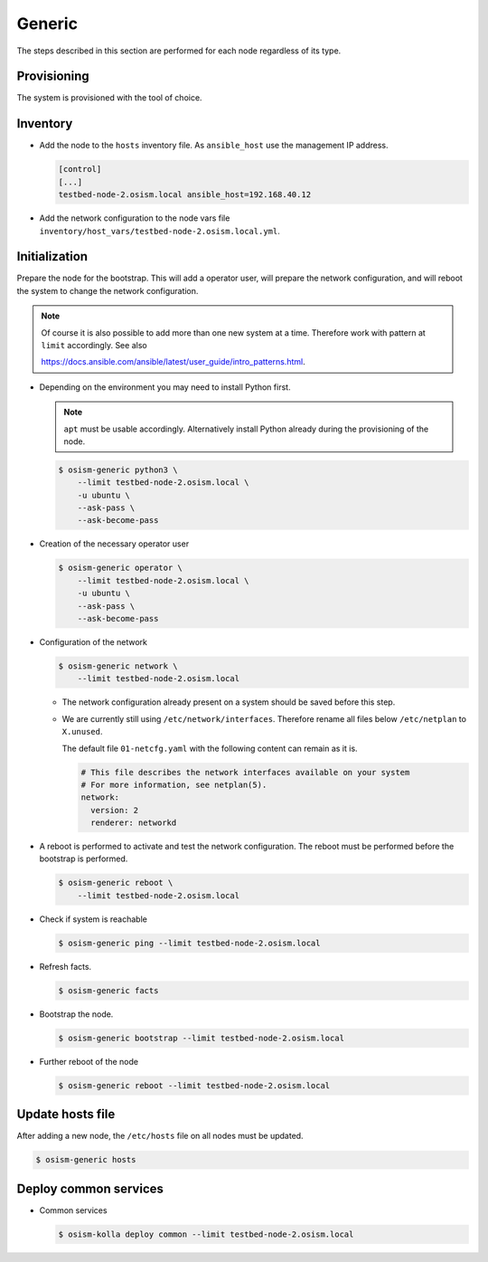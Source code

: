.. _scaling_generic:

=======
Generic
=======

The steps described in this section are performed for each node regardless of its type.

Provisioning
============

The system is provisioned with the tool of choice.

Inventory
=========

* Add the node to the ``hosts`` inventory file. As ``ansible_host`` use the management IP address.

  .. code-block:: ini

    [control]
    [...]
    testbed-node-2.osism.local ansible_host=192.168.40.12

* Add the network configuration to the node vars file ``inventory/host_vars/testbed-node-2.osism.local.yml``.

Initialization
==============

Prepare the node for the bootstrap. This will add a operator user, will prepare the network configuration,
and will reboot the system to change the network configuration.

.. note::

   Of course it is also possible to add more than one new system at a time. Therefore work with pattern at
   ``limit`` accordingly. See also

   https://docs.ansible.com/ansible/latest/user_guide/intro_patterns.html.

* Depending on the environment you may need to install Python first.

  .. note::

     ``apt`` must be usable accordingly. Alternatively install Python already during the provisioning of the node.

  .. code-block:: console

     $ osism-generic python3 \
         --limit testbed-node-2.osism.local \
         -u ubuntu \
         --ask-pass \
         --ask-become-pass

* Creation of the necessary operator user

  .. code-block:: console

     $ osism-generic operator \
         --limit testbed-node-2.osism.local \
         -u ubuntu \
         --ask-pass \
         --ask-become-pass

* Configuration of the network

  .. code-block:: console

     $ osism-generic network \
         --limit testbed-node-2.osism.local

  * The network configuration already present on a system should be saved before this step.
  * We are currently still using ``/etc/network/interfaces``. Therefore rename all files below ``/etc/netplan`` to ``X.unused``.

    The default file ``01-netcfg.yaml`` with the following content can remain as it is.

    .. code-block:: yaml

      # This file describes the network interfaces available on your system
      # For more information, see netplan(5).
      network:
        version: 2
        renderer: networkd

* A reboot is performed to activate and test the network configuration.
  The reboot must be performed before the bootstrap is performed.

  .. code-block:: console

     $ osism-generic reboot \
         --limit testbed-node-2.osism.local

* Check if system is reachable

  .. code-block:: console

     $ osism-generic ping --limit testbed-node-2.osism.local

* Refresh facts.

  .. code-block:: console

     $ osism-generic facts

* Bootstrap the node.

  .. code-block:: console

     $ osism-generic bootstrap --limit testbed-node-2.osism.local

* Further reboot of the node

  .. code-block:: console

     $ osism-generic reboot --limit testbed-node-2.osism.local

Update hosts file
=================

After adding a new node, the ``/etc/hosts`` file on all nodes must be updated.

.. code-block:: console

   $ osism-generic hosts

Deploy common services
======================

* Common services

  .. code-block:: console

     $ osism-kolla deploy common --limit testbed-node-2.osism.local
